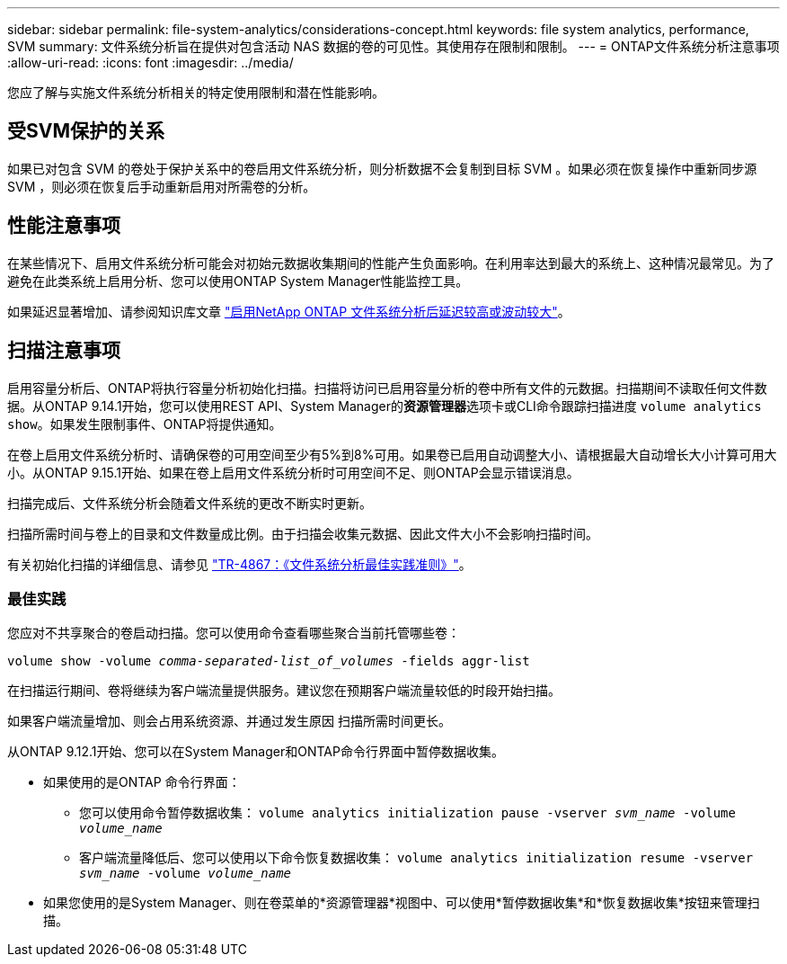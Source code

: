 ---
sidebar: sidebar 
permalink: file-system-analytics/considerations-concept.html 
keywords: file system analytics, performance, SVM 
summary: 文件系统分析旨在提供对包含活动 NAS 数据的卷的可见性。其使用存在限制和限制。 
---
= ONTAP文件系统分析注意事项
:allow-uri-read: 
:icons: font
:imagesdir: ../media/


[role="lead"]
您应了解与实施文件系统分析相关的特定使用限制和潜在性能影响。



== 受SVM保护的关系

如果已对包含 SVM 的卷处于保护关系中的卷启用文件系统分析，则分析数据不会复制到目标 SVM 。如果必须在恢复操作中重新同步源 SVM ，则必须在恢复后手动重新启用对所需卷的分析。



== 性能注意事项

在某些情况下、启用文件系统分析可能会对初始元数据收集期间的性能产生负面影响。在利用率达到最大的系统上、这种情况最常见。为了避免在此类系统上启用分析、您可以使用ONTAP System Manager性能监控工具。

如果延迟显著增加、请参阅知识库文章 link:https://kb.netapp.com/Advice_and_Troubleshooting/Data_Storage_Software/ONTAP_OS/High_or_fluctuating_latency_after_turning_on_NetApp_ONTAP_File_System_Analytics["启用NetApp ONTAP 文件系统分析后延迟较高或波动较大"^]。



== 扫描注意事项

启用容量分析后、ONTAP将执行容量分析初始化扫描。扫描将访问已启用容量分析的卷中所有文件的元数据。扫描期间不读取任何文件数据。从ONTAP 9.14.1开始，您可以使用REST API、System Manager的**资源管理器**选项卡或CLI命令跟踪扫描进度 `volume analytics show`。如果发生限制事件、ONTAP将提供通知。

在卷上启用文件系统分析时、请确保卷的可用空间至少有5%到8%可用。如果卷已启用自动调整大小、请根据最大自动增长大小计算可用大小。从ONTAP 9.15.1开始、如果在卷上启用文件系统分析时可用空间不足、则ONTAP会显示错误消息。

扫描完成后、文件系统分析会随着文件系统的更改不断实时更新。

扫描所需时间与卷上的目录和文件数量成比例。由于扫描会收集元数据、因此文件大小不会影响扫描时间。

有关初始化扫描的详细信息、请参见 link:https://www.netapp.com/pdf.html?item=/media/20707-tr-4867.pdf["TR-4867：《文件系统分析最佳实践准则》"^]。



=== 最佳实践

您应对不共享聚合的卷启动扫描。您可以使用命令查看哪些聚合当前托管哪些卷：

`volume show -volume _comma-separated-list_of_volumes_ -fields aggr-list`

在扫描运行期间、卷将继续为客户端流量提供服务。建议您在预期客户端流量较低的时段开始扫描。

如果客户端流量增加、则会占用系统资源、并通过发生原因 扫描所需时间更长。

从ONTAP 9.12.1开始、您可以在System Manager和ONTAP命令行界面中暂停数据收集。

* 如果使用的是ONTAP 命令行界面：
+
** 您可以使用命令暂停数据收集： `volume analytics initialization pause -vserver _svm_name_ -volume _volume_name_`
** 客户端流量降低后、您可以使用以下命令恢复数据收集： `volume analytics initialization resume -vserver _svm_name_ -volume _volume_name_`


* 如果您使用的是System Manager、则在卷菜单的*资源管理器*视图中、可以使用*暂停数据收集*和*恢复数据收集*按钮来管理扫描。

